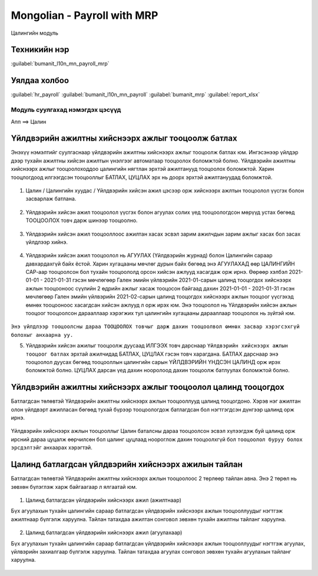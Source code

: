 

Mongolian - Payroll with MRP
****************************************

Цалингийн модуль


Техникийн нэр
===========================
:guilabel:`bumanit_l10n_mn_payroll_mrp`


Уялдаа холбоо
===============

:guilabel:`hr_payroll`
:guilabel:`bumanit_l10n_mn_payroll`
:guilabel:`bumanit_mrp`
:guilabel:`report_xlsx`


Модуль суулгахад нэмэгдэх цэсүүд
----------------------------------

| Апп ==> Цалин

.. figure::
    ../../../img/modules/bumanit_l10n_mn_payroll_mrp/menu_main.png


Үйлдвэрийн ажилтны хийснээрх ажлыг тооцоолж батлах
=====================================================

Энэхүү нэмэлтийг суулгаснаар үйлдвэрийн ажилтны хийснээрх ажлыг тооцоолж батлах юм. Ингэсэнээр үйлдэр дээр тухайн ажилтны хийсэн ажилтын үнэлгээг автоматаар тооцоолох боломжтой болно.
Үйлдвэрийн ажилтны хийснээрх ажлыг тооцоолоходдоо цалингийн нягтлан эрхтэй ажилтанууд тооцоолох боломжтой. Харин тооцлогдоод илгээгдсэн тооцооллыг БАТЛАХ, ЦУЦЛАХ эрх нь доорх эрхтэй ажилтануудад боломжтой.

.. figure::
    ../../../img/modules/bumanit_l10n_mn_payroll_mrp/frame1.png

1. Цалин / Цалингийн хуудас / Үйлдвэрийн хийсэн ажил цэсээр орж хийснээрх ажлтын тооцоолол үүсгэх болон засварлаж батлана. 

.. figure::
    ../../../img/modules/bumanit_l10n_mn_payroll_mrp/frame2.png

2. Үйлдвэрийн хийсэн ажил тооцоолол үүсгэх болон агуулах солих үед тооцоологдсон мөрүүд устах бөгөөд ТООЦООЛОХ товч дарж шинээр тооцоолно.

.. figure::
    ../../../img/modules/bumanit_l10n_mn_payroll_mrp/frame3.png

3. Үйлдвэрийн хийсэн ажил тооцооллоос ажилтан хасах эсвэл зарим ажилчдын зарим ажлыг хасах бол засах үйлдлээр хийнэ.

.. figure::
    ../../../img/modules/bumanit_l10n_mn_payroll_mrp/frame4.png

4. Үйлдвэрийн хийсэн ажил тооцоолол нь АГУУЛАХ (Үйлдвэрийн журнад) болон Цалингийн сараар давхардахгүй байх ёстой. Харин хугацааны мөчлөг дурын байх бөгөөд энэ АГУУЛАХАД өөр ЦАЛИНГИЙН САР-аар тооцоолсон бол тухайн тооцоололд орсон хийсэн ажлууд хасагдаж орж ирнэ. Өөрөөр хэлбэл 2021-01-01 - 2021-01-31 гэсэн мөчлөгөөр Гален эмийн үйлвэрийн 2021-01-сарын цалинд тооцогдох хийснээрх ажлын тооцооноос сүүлийн 2 өдрийн ажлыг хасаж тооцосон байгаад дахин 2021-01-01 - 2021-01-31 гэсэн мөчлөгөөр Гален эмийн үйлвэрийн 2021-02-сарын цалинд тооцогдох хийснээрх ажлын тооцоог үүсгэхэд өмнөх тооцооноос хасагдсан хийсэн ажлууд л орж ирэх юм. Энэ тооцоолол нь Үйлдвэрийн хийсэн ажлын тооцоог тооцоолсон дарааллаар хэрэгжих тул цалингийн хугацааны дарааллаар тооцоолох нь зүйтэй юм.

.. figure::
    ../../../img/modules/bumanit_l10n_mn_payroll_mrp/frame7.png

``Энэ үйлдлээр тооцоолсны дараа ТООЦООЛОХ товчыг дарж дахин тооцоолвол өмнөх засвар хэрэгсэхгүй болохыг анхаарна уу.``

5. Үйлдвэрийн хийсэн ажилыг тооцоолж дуусаад ИЛГЭЭХ товч дарснаар ``Үйлдвэрийн хийснээрх ажлын тооцоог батлах`` эрхтай ажилчидад БАТЛАХ, ЦУЦЛАХ гэсэн товч харагдана. БАТЛАХ дарснаар энэ тооцоолол дуусах бөгөөд тооцооллын цалингийн сарын ҮЙЛДВЭРИЙН ҮНДСЭН ЦАЛИНД орж ирэх боломжтой болно. ЦУЦЛАХ дарсан үед дахин нооролоод дахин тооцоолж батлуулах боломжтой болно.

.. figure::
    ../../../img/modules/bumanit_l10n_mn_payroll_mrp/frame5.png


Үйлдвэрийн ажилтны хийснээрх ажлыг тооцоолол цалинд тооцогдох
===================================================================

Батлагдсан төлөвтэй Үйлдвэрийн ажилтны хийснээрх ажлын тооцооллууд цалинд тооцогдоно. Хэрэв нэг ажилтан олон үйлдвэрт ажилласан бөгөөд тухай бүрээр тооцоологдож батлагдсан бол нэгтгэгдсэн дүнгээр цалинд орж ирнэ. 

.. figure::
    ../../../img/modules/bumanit_l10n_mn_payroll_mrp/frame6.png


Үйлдвэрийн хийснээрх ажлын тооцооллыг Цалин баталсны дараа тооцоолсон эсвэл хүлээгдэж буй цалинд орж ирсний дараа цуцалж өөрчилсөн бол цалинг цуцлаад ноороглож дахин тооцоолхгүй бол ``тооцоолол буруу болох эрсдэлтэйг`` анхаарах хэрэгтэй.


Цалинд батлагдсан үйлдвэрийн хийснээрх ажилын тайлан
===================================================================

Батлагдсан төлөвтэй Үйлдвэрийн ажилтны хийснээрх ажлын тооцоолоос 2 төрлөөр тайлан авна. Энэ 2 төрөл нь зөвхөн бүлэглэж харж байгаагаар л ялгаатай юм.

.. figure::
    ../../../img/modules/bumanit_l10n_mn_payroll_mrp/frame8.png

1. Цалинд батлагдсан үйлдвэрийн хийснээрх ажил (ажилтнаар)

Бүх агуулахын тухайн цалингийн сараар батлагдсан үйлдвэрийн хийснээрх ажлын тооцооллуудыг нэгтгэж ажилтнаар бүлгэлж харуулна. Тайлан татахдаа ажилтан сонговол зөвхөн тухайн ажилтны тайланг харуулна.

.. figure::
    ../../../img/modules/bumanit_l10n_mn_payroll_mrp/frame9.png

.. figure::
    ../../../img/modules/bumanit_l10n_mn_payroll_mrp/frame10.png


2. Цалинд батлагдсан үйлдвэрийн хийснээрх ажил (агуулахаар)

Бүх агуулахын тухайн цалингийн сараар батлагдсан үйлдвэрийн хийснээрх ажлын тооцооллуудыг нэгтгэж агуулах, үйлвэрийн захиалгаар бүлгэлж харуулна. Тайлан татахдаа агуулах сонговол зөвхөн тухайн агуулахын тайланг харуулна.

.. figure::
    ../../../img/modules/bumanit_l10n_mn_payroll_mrp/frame11.png

.. figure::
    ../../../img/modules/bumanit_l10n_mn_payroll_mrp/frame12.png